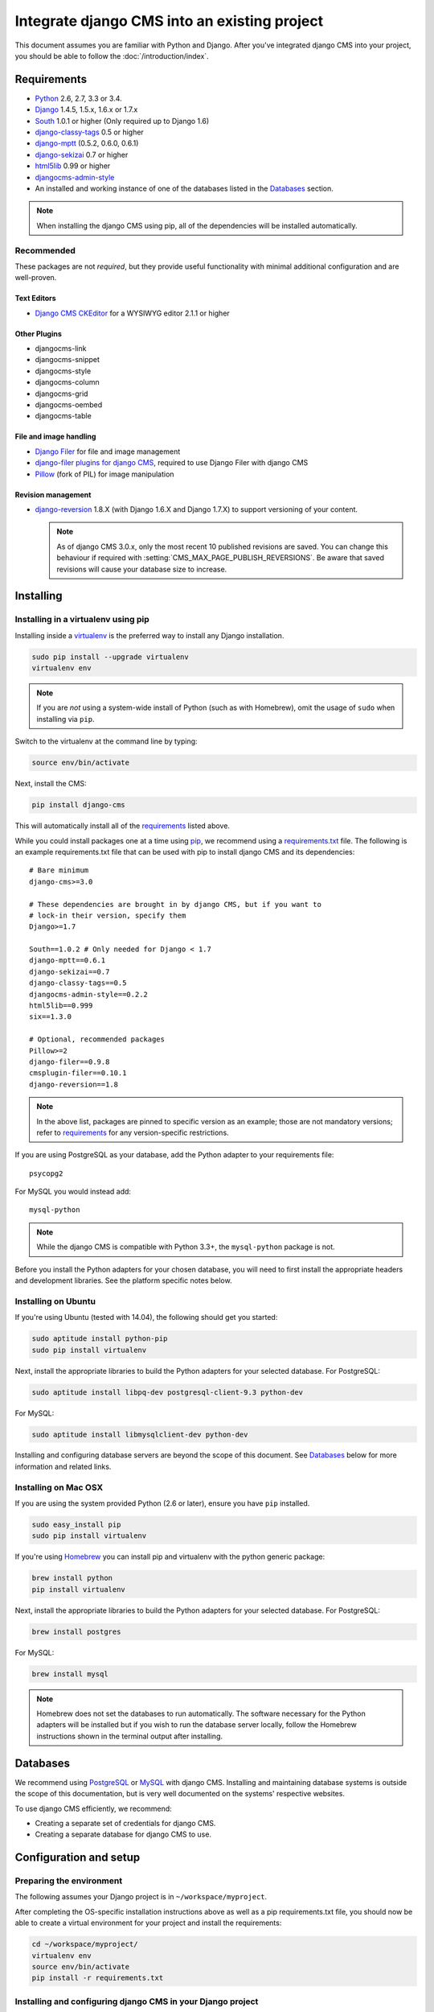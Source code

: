 #############################################
Integrate django CMS into an existing project
#############################################

This document assumes you are familiar with Python and Django. After you've
integrated django CMS into your project, you should be able to follow the
:doc:`/introduction/index`.

.. _requirements:

************
Requirements
************

* `Python`_ 2.6, 2.7, 3.3 or 3.4.
* `Django`_ 1.4.5, 1.5.x, 1.6.x or 1.7.x
* `South`_ 1.0.1 or higher (Only required up to Django 1.6)
* `django-classy-tags`_ 0.5 or higher
* `django-mptt`_ (0.5.2, 0.6.0, 0.6.1)
* `django-sekizai`_ 0.7 or higher
* `html5lib`_ 0.99 or higher
* `djangocms-admin-style`_
* An installed and working instance of one of the databases listed in the
  `Databases`_ section.

.. note:: When installing the django CMS using pip, all of the dependencies
          will be installed automatically.

.. _Python: https://www.python.org
.. _Django: https://www.djangoproject.com
.. _South: http://south.aeracode.org/
.. _django-classy-tags: https://github.com/ojii/django-classy-tags
.. _django-mptt: https://github.com/django-mptt/django-mptt
.. _django-sekizai: https://github.com/ojii/django-sekizai
.. _html5lib: https://github.com/html5lib/html5lib-python
.. _django-i18nurls: https://github.com/brocaar/django-i18nurls
.. _djangocms-admin-style: https://github.com/divio/djangocms-admin-style

Recommended
===========

These packages are not *required*, but they provide useful functionality with
minimal additional configuration and are well-proven.

Text Editors
------------

* `Django CMS CKEditor`_ for a WYSIWYG editor 2.1.1 or higher

.. _Django CMS CKEditor: https://github.com/divio/djangocms-text-ckeditor

Other Plugins
-------------

* djangocms-link
* djangocms-snippet
* djangocms-style
* djangocms-column
* djangocms-grid
* djangocms-oembed
* djangocms-table


File and image handling
-----------------------

* `Django Filer`_ for file and image management
* `django-filer plugins for django CMS`_, required to use Django Filer with django CMS
* `Pillow`_ (fork of PIL) for image manipulation

.. _Django Filer: https://github.com/stefanfoulis/django-filer
.. _django-filer plugins for django CMS: https://github.com/stefanfoulis/cmsplugin-filer
.. _Pillow: https://github.com/python-imaging/Pillow

Revision management
-------------------

* `django-reversion`_ 1.8.X (with Django 1.6.X and Django 1.7.X) to support
  versioning of your content.

  .. note::

    As of django CMS 3.0.x, only the most recent 10 published revisions are
    saved. You can change this behaviour if required with
    :setting:`CMS_MAX_PAGE_PUBLISH_REVERSIONS`. Be aware that saved revisions
    will cause your database size to increase.

.. _django-reversion: https://github.com/etianen/django-reversion
.. _Compatible-Django-Versions: https://github.com/etianen/django-reversion/wiki/Compatible-Django-Versions


.. _installing-in-a-virtualenv-using-pip:

**********
Installing
**********

Installing in a virtualenv using pip
====================================

Installing inside a `virtualenv`_ is the preferred way to install any Django
installation.

.. code-block:: bash

  sudo pip install --upgrade virtualenv
  virtualenv env

.. note:: If you are *not* using a system-wide install of Python (such as with Homebrew),
          omit the usage of ``sudo`` when installing via ``pip``.

Switch to the virtualenv at the command line by typing:

.. code-block:: bash

  source env/bin/activate

Next, install the CMS:

.. code-block:: bash

  pip install django-cms

This will automatically install all of the `requirements`_ listed above.

While you could install packages one at a time using `pip`_, we recommend
using a `requirements.txt`_ file. The following is an example
requirements.txt file that can be used with pip to install django CMS and
its dependencies:

::

    # Bare minimum
    django-cms>=3.0

    # These dependencies are brought in by django CMS, but if you want to
    # lock-in their version, specify them
    Django>=1.7

    South==1.0.2 # Only needed for Django < 1.7
    django-mptt==0.6.1
    django-sekizai==0.7
    django-classy-tags==0.5
    djangocms-admin-style==0.2.2
    html5lib==0.999
    six==1.3.0

    # Optional, recommended packages
    Pillow>=2
    django-filer==0.9.8
    cmsplugin-filer==0.10.1
    django-reversion==1.8

.. note::

    In the above list, packages are pinned to specific version as an example;
    those are not mandatory versions; refer to `requirements`_
    for any version-specific restrictions.

If you are using PostgreSQL as your database, add the Python adapter to your
requirements file:

::

    psycopg2

For MySQL you would instead add:

::

    mysql-python

.. note::

    While the django CMS is compatible with Python 3.3+, the ``mysql-python`` package is not.

Before you install the Python adapters for your chosen database, you will need to first
install the appropriate headers and development libraries. See the platform specific notes below.

.. _virtualenv: http://www.virtualenv.org
.. _pip: http://www.pip-installer.org
.. _requirements.txt: http://www.pip-installer.org/en/latest/cookbook.html#requirements-files


Installing on Ubuntu
====================

If you're using Ubuntu (tested with 14.04), the following should get you
started:

.. code-block:: bash

    sudo aptitude install python-pip
    sudo pip install virtualenv

Next, install the appropriate libraries to build the Python adapters
for your selected database. For PostgreSQL:

.. code-block:: bash

    sudo aptitude install libpq-dev postgresql-client-9.3 python-dev

For MySQL:

.. code-block:: bash

    sudo aptitude install libmysqlclient-dev python-dev

Installing and configuring database servers are beyond the scope of this document.
See `Databases`_ below for more information and related links.

Installing on Mac OSX
=====================

If you are using the system provided Python (2.6 or later), ensure you have
``pip`` installed.

.. code-block:: bash

    sudo easy_install pip
    sudo pip install virtualenv

If you're using `Homebrew`_ you can install pip and virtualenv with the python
generic package:

.. code-block:: bash

    brew install python
    pip install virtualenv

Next, install the appropriate libraries to build the Python adapters
for your selected database. For PostgreSQL:

.. code-block:: bash

    brew install postgres

For MySQL:

.. code-block:: bash

    brew install mysql

.. note:: Homebrew does not set the databases to run automatically. The software
          necessary for the Python adapters will be installed but if you wish to
          run the database server locally, follow the Homebrew instructions shown
          in the terminal output after installing.

.. _Homebrew: http://brew.sh/

.. Databases:

*********
Databases
*********

We recommend using `PostgreSQL`_ or `MySQL`_ with django CMS. Installing and
maintaining database systems is outside the scope of this documentation, but
is very well documented on the systems' respective websites.

To use django CMS efficiently, we recommend:

* Creating a separate set of credentials for django CMS.
* Creating a separate database for django CMS to use.

.. _PostgreSQL: http://www.postgresql.org/
.. _MySQL: http://www.mysql.com

***********************
Configuration and setup
***********************


Preparing the environment
=========================

The following assumes your Django project is in ``~/workspace/myproject``.

After completing the OS-specific installation instructions above as well as a pip
requirements.txt file, you should now be able to create a virtual environment for
your project and install the requirements:

.. code-block:: bash

    cd ~/workspace/myproject/
    virtualenv env
    source env/bin/activate
    pip install -r requirements.txt


.. _configure-django-cms:

Installing and configuring django CMS in your Django project
============================================================

Open the file ``~/workspace/myproject/myproject/settings.py``.

To make your life easier, add the following at the top of the file::

    # -*- coding: utf-8 -*-
    import os
    gettext = lambda s: s
    BASE_DIR = os.path.dirname(os.path.dirname(__file__))


Add the following apps to your :setting:`django:INSTALLED_APPS`.
This includes django CMS itself as well as its dependenices and
other highly recommended applications/libraries::

    'cms',  # django CMS itself
    'mptt',  # utilities for implementing a tree
    'menus',  # helper for model independent hierarchical website navigation
    'south',  # Only needed for Django < 1.7
    'sekizai',  # for javascript and css management
    'djangocms_admin_style',  # for the admin skin. You **must** add 'djangocms_admin_style' in the list **before** 'django.contrib.admin'.
    'django.contrib.messages',  # to enable messages framework (see :ref:`Enable messages <enable-messages>`)


Also add any (or all) of the following plugins, depending on your needs::

    'djangocms_file',
    'djangocms_flash',
    'djangocms_googlemap',
    'djangocms_inherit',
    'djangocms_picture',
    'djangocms_teaser',
    'djangocms_video',
    'djangocms_link',
    'djangocms_snippet',
    'djangocms_text_ckeditor',  # note this needs to be above the 'cms' entry

.. note::

    Most of the above plugins were previously distributed with django CMS,
    however, most of them are now located in their own repositories and
    renamed. Furthermore plugins: ``'cms.plugins.text'`` and
    ``'cms.plugins.twitter'`` have been removed from the django CMS bundle.
    Read :ref:`upgrade-to-3.0` for detailed information.

.. warning::

    Adding the ``'djangocms_snippet'`` plugin is a potential security hazard.
    For more information, refer to `snippet_plugin`_.

Some commonly-used plugins are described in more detail in
:doc:`/topics/commonly_used_plugins`. There are even more plugins available on
the django CMS `extensions page`_.

.. _snippet_plugin: https://github.com/divio/djangocms-snippet
.. _extensions page: http://www.django-cms.org/en/extensions/

In addition, make sure you uncomment (enable) ``'django.contrib.admin'``

You may also wish to use `django-filer`_ and its components with the `django
CMS plugin`_ instead of the :mod:`djangocms_file`, :mod:`djangocms_picture`,
:mod:`djangocms_teaser` and :mod:`djangocms_video` core plugins. In this case
you should check the `django-filer documentation
<django-filer:installation_and_configuration>`_ and `django CMS plugin documentation`_
for detailed installation information, and then return to this tutorial.

.. _django-filer: https://github.com/stefanfoulis/django-filer
.. _django CMS plugin: https://github.com/stefanfoulis/cmsplugin-filer
.. _django CMS plugin documentation: https://github.com/stefanfoulis/cmsplugin-filer#installation

If you opt for the core plugins you should take care that directory to which
the :setting:`CMS_PAGE_MEDIA_PATH` setting points (by default ``cms_page_media/``
relative to :setting:`django:MEDIA_ROOT`) is writable by the user under which Django
will be running. If you have opted for django-filer there is a similar requirement
for its configuration.

If you want versioning of your content you should also install `django-reversion`_
and add it to :setting:`django:INSTALLED_APPS`:

* ``'reversion'``

.. _django-reversion: https://github.com/etianen/django-reversion

You need to add the django CMS middlewares to your :setting:`django:MIDDLEWARE_CLASSES`
at the right position::

    MIDDLEWARE_CLASSES = (
        'django.contrib.sessions.middleware.SessionMiddleware',
        'django.middleware.csrf.CsrfViewMiddleware',
        'django.contrib.auth.middleware.AuthenticationMiddleware',
        'django.contrib.messages.middleware.MessageMiddleware',
        'django.middleware.locale.LocaleMiddleware',
        'django.middleware.doc.XViewMiddleware',
        'django.middleware.common.CommonMiddleware',
        'cms.middleware.user.CurrentUserMiddleware',
        'cms.middleware.page.CurrentPageMiddleware',
        'cms.middleware.toolbar.ToolbarMiddleware',
        'cms.middleware.language.LanguageCookieMiddleware',
    )

You need at least the following :setting:`django:TEMPLATE_CONTEXT_PROCESSORS`::

    TEMPLATE_CONTEXT_PROCESSORS = (
        'django.contrib.auth.context_processors.auth',
        'django.contrib.messages.context_processors.messages',
        'django.core.context_processors.i18n',
        'django.core.context_processors.request',
        'django.core.context_processors.media',
        'django.core.context_processors.static',
        'sekizai.context_processors.sekizai',
        'cms.context_processors.cms_settings',
    )

.. note::

    This setting will be missing from automatically generated Django settings
    files, so you will have to add it.

.. warning::

    Be sure to have ``'django.contrib.sites'`` in INSTALLED_APPS and set
    ``SITE_ID`` parameter in your ``settings``: they may be missing from the
    settings file generated by ``django-admin`` depending on your Django version
    and project template.

.. _enable-messages:

.. versionchanged:: 3.0.0

.. warning::

    Django ``messages`` framework is now **required** for the toolbar to work
    properly.

    To enable it you must be check the following settings:

        * ``INSTALLED_APPS``: must contain ``'django.contrib.messages'``
        * ``MIDDLEWARE_CLASSES``: must contain ``'django.contrib.messages.middleware.MessageMiddleware'``
        * ``TEMPLATE_CONTEXT_PROCESSORS``: must contain ``'django.contrib.messages.context_processors.messages'``


Point your :setting:`django:STATIC_ROOT` to where the static files should live
(that is, your images, CSS files, Javascript files, etc.)::

    STATIC_ROOT = os.path.join(BASE_DIR, "static")
    STATIC_URL = "/static/"

For uploaded files, you will need to set up the :setting:`django:MEDIA_ROOT`
setting::

    MEDIA_ROOT = os.path.join(BASE_DIR, "media")
    MEDIA_URL = "/media/"

.. note::

    Please make sure both the ``static`` and ``media`` subfolders exist in your
    project and are writable.

Now add a little magic to the :setting:`django:TEMPLATE_DIRS` section of the file::

    TEMPLATE_DIRS = (
        # The docs say it should be absolute path: BASE_DIR is precisely one.
        # Life is wonderful!
        os.path.join(BASE_DIR, "templates"),
    )

Add at least one template to :setting:`CMS_TEMPLATES`; for example::

    CMS_TEMPLATES = (
        ('template_1.html', 'Template One'),
        ('template_2.html', 'Template Two'),
    )

We will create the actual template files at a later step, don't worry about it for
now. Simply paste this code into your settings file.

.. note::

    The templates you define in :setting:`CMS_TEMPLATES` have to exist at runtime and
    contain at least one ``{% placeholder <name> %}`` template tag to be useful
    for django CMS.

The django CMS allows you to edit all languages for which Django has built in
translations. Since these are numerous, we'll limit it to English for now::

    LANGUAGES = [
        ('en', 'English'),
    ]

Finally, set up the :setting:`django:DATABASES` part of the file to reflect your
database deployment. If you just want to try out things locally, sqlite3 is the
easiest database to set up, however it should not be used in production. If you
still wish to use it for now, this is what your :setting:`django:DATABASES`
setting should look like::

    DATABASES = {
        'default': {
            'ENGINE': 'django.db.backends.sqlite3',
            'NAME': os.path.join(BASE_DIR, 'database.sqlite'),
        }
    }


URL configuration
=================

You need to include the ``'cms.urls'`` urlpatterns **at the end** of your
urlpatterns. We suggest starting with the following
``~/workspace/myproject/myproject/urls.py``::

    from django.conf import settings
    from django.conf.urls import include, url
    from django.conf.urls.i18n import i18n_patterns
    from django.conf.urls.static import static
    from django.contrib import admin

    admin.autodiscover() # Not required for Django 1.7.x+

    urlpatterns = i18n_patterns('',
        url(r'^admin/', include(admin.site.urls)),
        url(r'^', include('cms.urls')),
    ) + static(settings.MEDIA_URL, document_root=settings.MEDIA_ROOT)


Creating templates
==================

django CMS uses templates to define how a page should look and what parts of
it are editable. Editable areas are called **placeholders**. These templates are
standard Django templates and you may use them as described in the
`official documentation`_.

Templates you wish to use on your pages must be declared in the :setting:`CMS_TEMPLATES`
setting::

  CMS_TEMPLATES = (
      ('template_1.html', 'Template One'),
      ('template_2.html', 'Template Two'),
  )

If you have followed this tutorial from the beginning, this code should
already be in your settings file.

Now, on with the actual template files!

Fire up your favorite editor and create a file called ``base.html`` in a folder called ``templates``
in your myproject directory.

Here is a simple example for a base template called ``base.html``:

.. code-block:: html+django

  {% load cms_tags sekizai_tags %}
  <html>
    <head>
        <title>{% page_attribute "page_title" %}</title>
        {% render_block "css" %}
    </head>
    <body>
        {% cms_toolbar %}
        {% placeholder base_content %}
        {% block base_content %}{% endblock %}
        {% render_block "js" %}
    </body>
  </html>

Now, create a file called ``template_1.html`` in the same directory. This will use
your base template, and add extra content to it:

.. code-block:: html+django

  {% extends "base.html" %}
  {% load cms_tags %}

  {% block base_content %}
    {% placeholder template_1_content %}
  {% endblock %}

When you set ``template_1.html`` as a template on a page you will get two
placeholders to put plugins in. One is ``template_1_content`` from the page
template ``template_1.html`` and another is ``base_content`` from the extended
``base.html``.

When working with a lot of placeholders, make sure to give descriptive
names to your placeholders so you can identify them more easily in the admin panel.

Now, feel free to experiment and make a ``template_2.html`` file! If you don't
feel creative, just copy template_1 and name the second placeholder something
like "template_2_content".


.. _sekizai-namespaces:

Static files handling with sekizai
----------------------------------

The django CMS handles media files (css stylesheets and javascript files)
required by CMS plugins using `django-sekizai`_. This requires you to define at
least two sekizai namespaces in your templates: ``js`` and ``css``. You can do
so using the ``render_block`` template tag from the ``sekizai_tags`` template
tag library. We highly recommended putting the ``{% render_block "css" %}`` tag
as the last thing before the closing ``</head>`` HTML tag and the
``{% render_block "js" %}`` tag as the last thing before the closing ``</body>``
HTML tag.


.. _django-sekizai: https://github.com/ojii/django-sekizai

Initial database setup
======================

django CMS uses Django 1.7's built-in support for database migrations to manage
creating and altering database tables. django CMS still offers South-style migrations
for users of Django up to 1.6 but as noted above, strictly requires South>=1.0.1.

Fresh install
-------------

If you are using Django 1.7 or later run::

    python manage.py migrate
    python manage.py createsuperuser

If you are using Django 1.6.x run::

    python manage.py syncdb --all
    python manage.py migrate --fake

The call to ``syncdb`` will prompt you to create a super user. Choose 'yes' and
enter appropriate values.

Upgrade
-------

If you are upgrading your installation of django CMS from a previous version run::

    python manage.py syncdb # Django 1.6.x only
    python manage.py migrate


Check you did everything right
==============================

Now, use the following command to check if you did everything correctly::

    python manage.py cms check


Up and running!
===============

That should be it. Restart your development server using ``python manage.py runserver``
and point a web browser to `127.0.0.1:8000 <http://127.0.0.1:8000>`_ : you should get
the django CMS "Installation Successful" screen.

|it-works-cms|

.. |it-works-cms| image:: ../images/it-works-cms.png

Use the new side-frame-based administration by appending '?edit' to your URL
as follows: `http://127.0.0.1:8000/?edit`. This will reveal a login form.

|login-form|

.. |login-form| image:: ../images/login-form.png

Log in with the user you created during the database setup.

If this is your first django CMS project, read through the `tutorial`_ for a
walkthrough of the main features of django CMS.

For more information on using django CMS for managing web content, see
:doc:`/user/index`.

To deploy your django CMS project on a production webserver, please refer to the
`Django documentation <http://docs.djangoproject.com/en/dev/howto/deployment/>`_.

.. _official documentation: http://docs.djangoproject.com/en/dev/topics/templates/
.. _tutorial: https://github.com/divio/django-cms-tutorial
